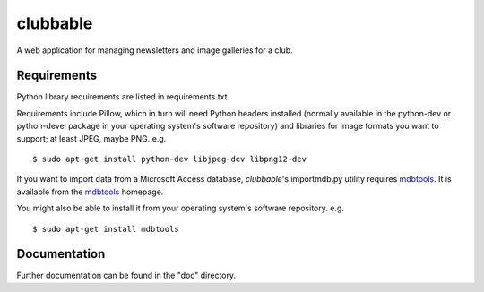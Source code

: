 clubbable
=========

A web application for managing newsletters and image galleries for a club.

Requirements
------------

Python library requirements are listed in requirements.txt.

Requirements include Pillow, which in turn will need Python headers installed
(normally available in the python-dev or python-devel package in your operating
system's software repository) and libraries for image formats you want to
support; at least JPEG, maybe PNG. e.g. ::

    $ sudo apt-get install python-dev libjpeg-dev libpng12-dev

If you want to import data from a Microsoft Access database, *clubbable*'s
importmdb.py utility requires mdbtools_. It is available from the
mdbtools_ homepage.

You might also be able to install it from your operating system's software
repository. e.g. ::

    $ sudo apt-get install mdbtools


Documentation
-------------

Further documentation can be found in the "doc" directory.


.. _mdbtools: http://mdbtools.sourceforge.net/
